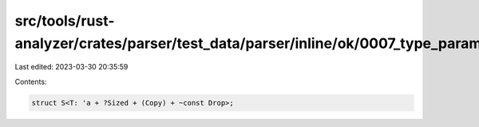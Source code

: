 src/tools/rust-analyzer/crates/parser/test_data/parser/inline/ok/0007_type_param_bounds.rs
==========================================================================================

Last edited: 2023-03-30 20:35:59

Contents:

.. code-block:: rs

    struct S<T: 'a + ?Sized + (Copy) + ~const Drop>;


